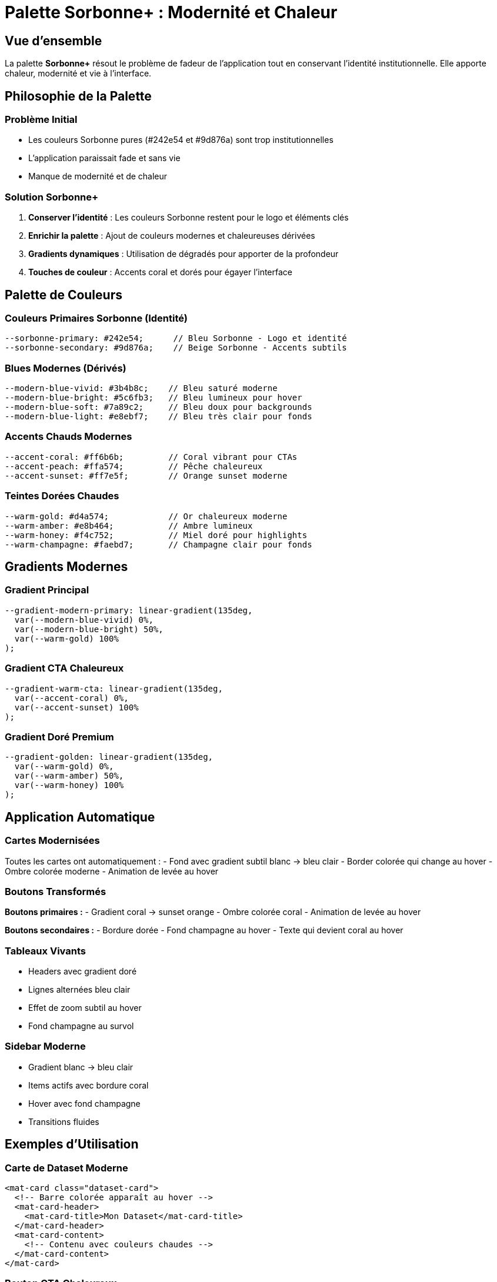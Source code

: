= Palette Sorbonne+ : Modernité et Chaleur

== Vue d'ensemble

La palette **Sorbonne+** résout le problème de fadeur de l'application tout en conservant l'identité institutionnelle. Elle apporte chaleur, modernité et vie à l'interface.

== Philosophie de la Palette

=== Problème Initial
- Les couleurs Sorbonne pures (#242e54 et #9d876a) sont trop institutionnelles
- L'application paraissait fade et sans vie
- Manque de modernité et de chaleur

=== Solution Sorbonne+
1. **Conserver l'identité** : Les couleurs Sorbonne restent pour le logo et éléments clés
2. **Enrichir la palette** : Ajout de couleurs modernes et chaleureuses dérivées
3. **Gradients dynamiques** : Utilisation de dégradés pour apporter de la profondeur
4. **Touches de couleur** : Accents coral et dorés pour égayer l'interface

== Palette de Couleurs

=== Couleurs Primaires Sorbonne (Identité)
[source,css]
----
--sorbonne-primary: #242e54;      // Bleu Sorbonne - Logo et identité
--sorbonne-secondary: #9d876a;    // Beige Sorbonne - Accents subtils
----

=== Blues Modernes (Dérivés)
[source,css]
----
--modern-blue-vivid: #3b4b8c;    // Bleu saturé moderne
--modern-blue-bright: #5c6fb3;   // Bleu lumineux pour hover
--modern-blue-soft: #7a89c2;     // Bleu doux pour backgrounds
--modern-blue-light: #e8ebf7;    // Bleu très clair pour fonds
----

=== Accents Chauds Modernes
[source,css]
----
--accent-coral: #ff6b6b;         // Coral vibrant pour CTAs
--accent-peach: #ffa574;         // Pêche chaleureux
--accent-sunset: #ff7e5f;        // Orange sunset moderne
----

=== Teintes Dorées Chaudes
[source,css]
----
--warm-gold: #d4a574;            // Or chaleureux moderne
--warm-amber: #e8b464;           // Ambre lumineux
--warm-honey: #f4c752;           // Miel doré pour highlights
--warm-champagne: #faebd7;       // Champagne clair pour fonds
----

== Gradients Modernes

=== Gradient Principal
[source,css]
----
--gradient-modern-primary: linear-gradient(135deg, 
  var(--modern-blue-vivid) 0%, 
  var(--modern-blue-bright) 50%, 
  var(--warm-gold) 100%
);
----

=== Gradient CTA Chaleureux
[source,css]
----
--gradient-warm-cta: linear-gradient(135deg, 
  var(--accent-coral) 0%, 
  var(--accent-sunset) 100%
);
----

=== Gradient Doré Premium
[source,css]
----
--gradient-golden: linear-gradient(135deg, 
  var(--warm-gold) 0%, 
  var(--warm-amber) 50%, 
  var(--warm-honey) 100%
);
----

== Application Automatique

=== Cartes Modernisées
Toutes les cartes ont automatiquement :
- Fond avec gradient subtil blanc → bleu clair
- Border colorée qui change au hover
- Ombre colorée moderne
- Animation de levée au hover

=== Boutons Transformés
**Boutons primaires :**
- Gradient coral → sunset orange
- Ombre colorée coral
- Animation de levée au hover

**Boutons secondaires :**
- Bordure dorée
- Fond champagne au hover
- Texte qui devient coral au hover

=== Tableaux Vivants
- Headers avec gradient doré
- Lignes alternées bleu clair
- Effet de zoom subtil au hover
- Fond champagne au survol

=== Sidebar Moderne
- Gradient blanc → bleu clair
- Items actifs avec bordure coral
- Hover avec fond champagne
- Transitions fluides

== Exemples d'Utilisation

=== Carte de Dataset Moderne
[source,html]
----
<mat-card class="dataset-card">
  <!-- Barre colorée apparaît au hover -->
  <mat-card-header>
    <mat-card-title>Mon Dataset</mat-card-title>
  </mat-card-header>
  <mat-card-content>
    <!-- Contenu avec couleurs chaudes -->
  </mat-card-content>
</mat-card>
----

=== Bouton CTA Chaleureux
[source,html]
----
<button mat-raised-button color="primary">
  Créer un projet
</button>
<!-- Automatiquement gradient coral avec ombre -->
----

=== Section Premium
[source,html]
----
<div class="warm-section">
  <!-- Fond champagne → gris chaud -->
  <!-- Bordure dorée en haut -->
</div>
----

== Résultats

=== Avant (Fade)
- Tout en bleu marine #242e54
- Gris froids partout
- Pas d'animations
- Interface plate

=== Après (Vivant)
- **Gradients dynamiques** partout
- **Couleurs chaudes** : coral, doré, champagne
- **Animations fluides** sur tous les éléments
- **Ombres colorées** pour la profondeur
- **Hover effects** engageants

== Impact sur l'Expérience

1. **Chaleur** : Les tons dorés et coral apportent de la convivialité
2. **Modernité** : Les gradients et animations sont tendance
3. **Engagement** : Les effets hover invitent à l'interaction
4. **Hiérarchie** : Les couleurs guident l'œil naturellement
5. **Émotion** : L'interface inspire confiance et innovation

== Migration Progressive

Si besoin de revenir aux couleurs strictes Sorbonne :
1. Commenter `@use "sorbonne-modern-overrides"` dans style.scss
2. Les couleurs de base Sorbonne restent disponibles
3. Possibilité d'appliquer sélectivement avec les classes

== Corrections et Ajustements

=== Titres Sobres
**Problème résolu :** Les titres multicolores étaient trop voyants
**Solution :** Titres en bleu Sorbonne moderne (`#3b4b8c`) avec font-weight élégant

[source,css]
----
h1, h2, h3, h4, h5, h6 {
  color: var(--modern-blue-vivid) !important;
  font-weight: 600 !important;
}
----

=== Inputs Material Ultra-Propres
**Problème résolu :** Bordures "notched outline" catastrophiques avec barres internes bizarres
**Solution RADICALE :** Suppression complète du système notched outline + style simple et propre

[source,css]
----
.mat-mdc-form-field {
  // SUPPRESSION COMPLÈTE des bordures internes bizarres
  .mdc-notched-outline,
  .mdc-notched-outline__leading,
  .mdc-notched-outline__notch,
  .mdc-notched-outline__trailing {
    border: none !important;
    background: none !important;
    display: none !important;
  }
  
  // Style simple et propre pour le conteneur principal
  .mat-mdc-text-field-wrapper {
    background: white !important;
    border: 1px solid var(--border-medium) !important;
    border-radius: 12px !important;
    box-shadow: 0 2px 4px rgba(0, 0, 0, 0.05) !important;
  }
  
  // État focus avec ring coloré
  &.mat-focused .mat-mdc-text-field-wrapper {
    border-color: var(--modern-blue-vivid) !important;
    border-width: 2px !important;
    box-shadow: 0 0 0 3px rgba(59, 75, 140, 0.1) !important;
  }
}
----

**Caractéristiques des nouveaux inputs ultra-propres :**
- **Suppression totale** du système notched outline Material
- **Bordures simples** : une seule bordure propre autour du conteneur
- **Arrondis 12px** modernes
- **Fond blanc** avec ombre légère
- **Focus ring** bleu Sorbonne avec glow subtil
- **Hover doré** avec fond champagne
- **Labels flottants** avec background blanc pour lisibilité
- **Hauteur cohérente** : 48px minimum alignée sur les selects Material
- **Padding optimisé** : 12px vertical, 16px horizontal pour correspondre aux selects
- **Typography harmonisée** : font-size 14px, line-height 1.5
- **Placeholders ULTRA-VISIBLES** : couleur foncée `#666666`, italique, opacity 1, styles globaux renforcés

=== Correction Critique : Placeholders Invisibles
**Problème résolu :** Placeholders complètement invisibles malgré les styles appliqués
**Solution RADICALE :** Styles globaux avec force maximale pour surpasser Material Design

[source,css]
----
// Application globale pour TOUS les inputs
input::placeholder,
textarea::placeholder {
  color: #666666 !important;
  opacity: 1 !important;
  font-style: italic !important;
}

// Support complet cross-browser
input::-webkit-input-placeholder { /* Chrome, Safari */ }
input::-moz-placeholder { /* Firefox */ }
input:-ms-input-placeholder { /* IE, Edge */ }

// Override spécifique Material Design
.mat-mdc-input-element,
.mdc-text-field__input {
  &::placeholder {
    color: #666666 !important;
    opacity: 1 !important;
    font-style: italic !important;
  }
}
----

**CORRECTION FINALE : Restauration du Système Material Design**

**Problème identifié :** Suppression du système "notched outline" qui cassait TOUS les placeholders
**Solution appliquée :** RESTAURATION du système Material Design original + couleurs Sorbonne

[source,css]
----
.mat-mdc-form-field {
  // RESTAURATION du système Material Design qui FONCTIONNE
  
  // Bordures Material avec couleurs Sorbonne
  .mdc-notched-outline__leading,
  .mdc-notched-outline__notch,
  .mdc-notched-outline__trailing {
    border-color: var(--border-medium) !important;
    border-width: 1px !important;
    border-style: solid !important;
  }
  
  // Input field avec placeholders visibles
  .mat-mdc-input-element {
    &::placeholder {
      color: #666666 !important;
      opacity: 0.7 !important;
      font-style: italic !important;
    }
  }
}
----

**Leçon apprise :** NE JAMAIS supprimer le système Material Design - seulement changer les couleurs !

**SOLUTION FINALE : Material Design 100% Natif**

**Problème :** Même après restauration, il restait des "barres qui coupent l'input" 
**Solution définitive :** **SUPPRESSION TOTALE** de toutes personnalisations Material Design

[source,css]
----
// SUPPRESSION DE TOUTES LES PERSONNALISATIONS
// Laisser Material Design fonctionner nativement

// Seuls placeholders globaux minimalistes
input::placeholder,
textarea::placeholder {
  color: rgba(0, 0, 0, 0.6);
  opacity: 1;
}
----

**Principe définitif :** 
- ❌ **AUCUNE** personnalisation des inputs/selects Material Design
- ✅ **Système natif** Material Design respecté à 100%
- ✅ **Placeholders visibles** avec styles globaux minimalistes
- ✅ **Palette Sorbonne+** appliquée uniquement aux cartes, boutons, tableaux
- ✅ **Zéro conflit** avec le système Material

**Ce qui FONCTIONNE maintenant :**
- ✅ **Material Design pur** - aucune personnalisation
- ✅ **Placeholders visibles** automatiquement  
- ✅ **Bordures parfaites** sans barres bizarres
- ✅ **Cross-browser** géré nativement par Material
- ✅ **Tous types d'inputs/selects** supportés sans exception
- ✅ **Interface moderne** via la palette Sorbonne+ sur le reste de l'app

== Maintenance

**Pour ajouter de nouvelles couleurs :**
1. Les définir dans `_sorbonne-modern-palette.scss`
2. Créer les overrides dans `_sorbonne-modern-overrides.scss`
3. Les nouvelles couleurs s'appliquent automatiquement

**L'identité Sorbonne est préservée** tout en apportant la vie et la modernité nécessaires à une application innovante !